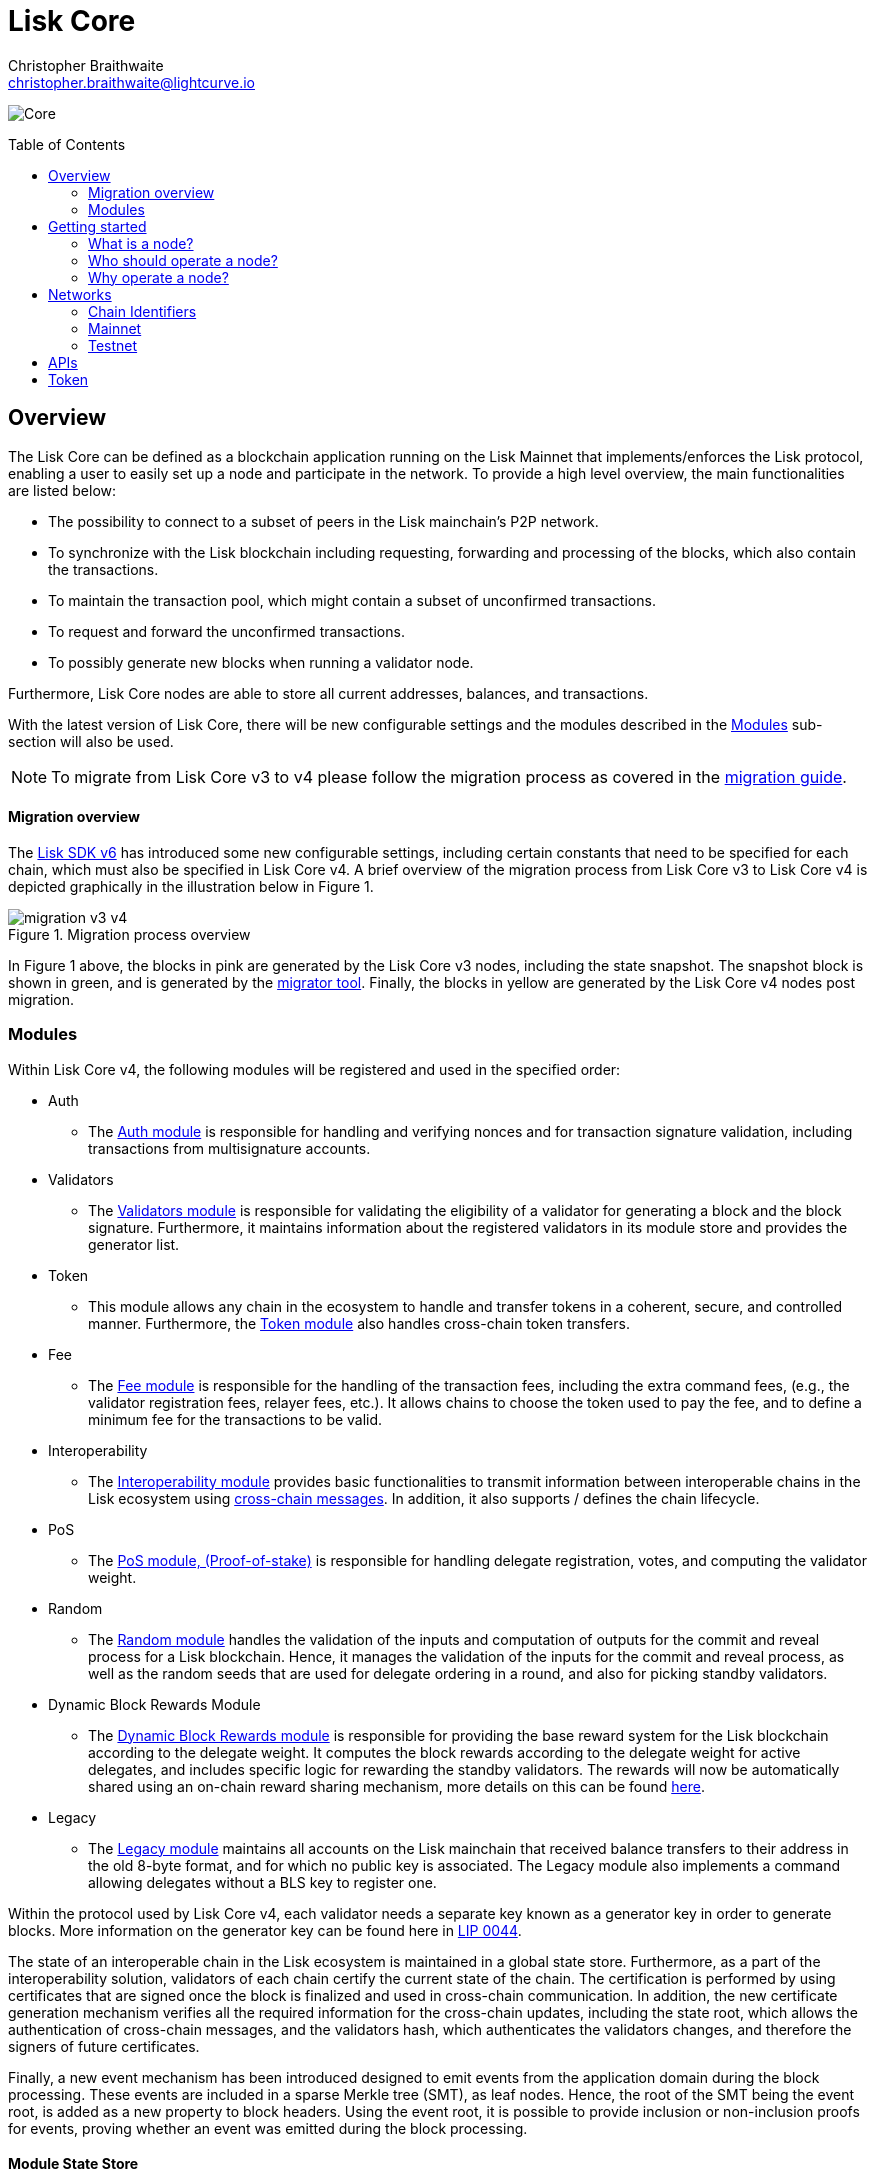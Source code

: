 = Lisk Core
Christopher Braithwaite <christopher.braithwaite@lightcurve.io>
// Settings
:description: References and guides how to setup, update and manage a Lisk Core node using Lisk Core v4.
:toc: preamble
:idprefix:
:idseparator: -
:v_sdk: v6.0.0 (beta)
:page-no-previous: true
:docs_general: ROOT::
:docs_sdk: lisk-sdk::
:imagesdir: ../assets/images

// External URLs
:url_faucet_testnet: https://testnet-faucet.lisk.com/
:url_lisk_blog_betanet5: https://lisk.com/blog/development/launch-betanet-v5
:url_lisk_desktop: https://lisk.com/wallet
:url_nodejs: https://nodejs.org
:url_postgresql: https://www.postgresql.org
:url_redis: https://redis.io
:url_semver: https://semver.org/
:url_swagger: https://swagger.io
:url_observer: https://lisk.observer/
:url_observer_testnet: https://testnet.lisk.observer/
:url_liskscan: https://liskscan.com/
:url_liskscan_testnet: https://testnet.liskscan.com/
// Project URLs
:url_config: management/configuration.adoc
:url_config_block_generation: management/forging.adoc
:url_management_accounts: management/account-management.adoc
:url_getting_started: setup/npm.adoc
:url_ref_rpc: {docs_general}api/lisk-node-rpc.adoc
:url_configure_rpc: lisk-docs::build-blockchain/configure-app.adoc#rpc
:url_sdk_plugin_httpapi: lisk-sdk::plugins/http-api-plugin.adoc
:url_migration: lisk-docs::pages/management/migration.adoc
:url_pos: lisk-docs::pages/modules/dpos-module.adoc
:url_bft: lisk-docs::pages/understand-blockchain/consensus/bft.adoc
:url_cross_chain: lisk-docs::pages/understand-blockchain/interoperability/communication.adoc
:url_lisk_migrator: management/migration.adoc#setting-up-the-lisk-migrator
:url_lisk_api: reference/api.adoc
:url_configure_rpc: {docs_sdk}/config.adoc#rpc
// Lips
:url_lip50: https://github.com/LiskHQ/lips/blob/main/proposals/lip-0050.md
:url_lip46: https://github.com/LiskHQ/lips/blob/main/proposals/lip-0046.md
:url_lip45: https://github.com/LiskHQ/lips/blob/main/proposals/lip-0045.md
:url_lip48: https://github.com/LiskHQ/lips/blob/main/proposals/lip-0048.md
:url_lip44: https://github.com/LiskHQ/lips/blob/main/proposals/lip-0044.md
:url_lip41: https://github.com/LiskHQ/lips/blob/main/proposals/lip-0041.md
:url_lip71: https://github.com/LiskHQ/lips/blob/main/proposals/lip-0071.md
:url_lip40: https://github.com/LiskHQ/lips/blob/main/proposals/lip-0040.md
:url_lip39: https://github.com/LiskHQ/lips/blob/main/proposals/lip-0039.md
:url_lip37: https://github.com/LiskHQ/lips/blob/main/proposals/lip-0037.md#chain-identifiers-1
:url_lip51: https://github.com/LiskHQ/lips/blob/main/proposals/lip-0051.md
:url_lip70: https://github.com/LiskHQ/lips/blob/main/proposals/lip-0070.md
:url_sdkv6: v6@lisk-sdk::index.adoc


image:banner_core.png[Core]

// ifeval::[{page-component-version} !== master]

// IMPORTANT: To access the latest Lisk Core version, please xref:master@{page-component-name}::{page-relative}[click here].
// endif::[]

== Overview

The Lisk Core can be defined as a blockchain application running on the Lisk Mainnet that implements/enforces the Lisk protocol, enabling a user to easily set up a node and participate in the network.
To provide a high level overview, the main functionalities are listed below:

* The possibility to connect to a subset of peers in the Lisk mainchain's P2P network.
* To synchronize with the Lisk blockchain including requesting, forwarding and processing of the blocks, which also contain the transactions.
// => Lisk Core node stores all current account balances and transactions
* To maintain the transaction pool, which might contain a subset of unconfirmed transactions.
* To request and forward the unconfirmed transactions.
* To possibly generate new blocks when running a validator node.

Furthermore, Lisk Core nodes are able to store all current addresses, balances, and transactions.

With the latest version of Lisk Core, there will be new configurable settings and the modules described in the <<Modules>> sub-section will also be used.

NOTE: To migrate from Lisk Core v3 to v4 please follow the migration process as covered in the xref:{migration}[migration guide].

==== Migration overview

The xref:{url_sdkv6}[Lisk SDK v6] has introduced some new configurable settings, including certain constants that need to be specified for each chain, which must also be specified in Lisk Core v4.
A brief overview of the migration process from Lisk Core v3 to Lisk Core v4 is depicted graphically in the illustration below in Figure 1.

.Migration process overview
image::migration-v3-v4.png[align=center]

In Figure 1 above, the blocks in pink are generated by the Lisk Core v3 nodes, including the state snapshot.
The snapshot block is shown in green, and is generated by the xref:{url_lisk_migrator}[migrator tool].
Finally, the blocks in yellow are generated by the Lisk Core v4 nodes post migration.

=== Modules

Within Lisk Core v4, the following modules will be registered and used in the specified order:

* Auth
- The {url_lip41}[Auth module^] is responsible for handling and verifying nonces and for transaction signature validation, including transactions from multisignature accounts.
* Validators
- The {url_lip44}[Validators module^] is responsible for validating the eligibility of a validator for generating a block and the block signature.
Furthermore, it maintains information about the registered validators in its module store and provides the generator list.
* Token
- This module allows any chain in the ecosystem to handle and transfer tokens in a coherent, secure, and controlled manner.
Furthermore, the {url_lip51}[Token module^] also handles cross-chain token transfers.
* Fee
- The {url_lip48}[Fee module^] is responsible for the handling of the transaction fees, including the extra command fees, (e.g., the validator registration fees, relayer fees, etc.).
It allows chains to choose the token used to pay the fee, and to define a minimum fee for the transactions to be valid.
* Interoperability
- The {url_lip45}[Interoperability module^] provides basic functionalities to transmit information between interoperable chains in the Lisk ecosystem using xref:{url_cross_chain}[cross-chain messages].
In addition, it also supports / defines the chain lifecycle.
* PoS
- The xref:{url_pos}[PoS module, (Proof-of-stake)] is responsible for handling delegate registration, votes, and computing the validator weight.
* Random
- The {url_lip46}[Random module^] handles the validation of the inputs and computation of outputs for the commit and reveal process for a Lisk blockchain.
Hence, it manages the validation of the inputs for the commit and reveal process, as well as the random seeds that are used for delegate ordering in a round, and also for picking standby validators.
// Info on Random process in LIP 0022
* Dynamic Block Rewards Module
- The {url_lip71}[Dynamic Block Rewards module^] is responsible for providing the base reward system for the Lisk blockchain according to the delegate weight.
It computes the block rewards according to the delegate weight for active delegates, and includes specific logic for rewarding the standby validators.
The rewards will now be automatically shared using an on-chain reward sharing mechanism, more details on this can be found {url_lip70}[here^].
* Legacy
- The {url_lip50}[Legacy module^] maintains all accounts on the Lisk mainchain that received balance transfers to their address in the old 8-byte format, and for which no public key is associated.
The Legacy module also implements a command allowing delegates without a BLS key to register one.

Within the protocol used by Lisk Core v4, each validator needs a separate key known as a generator key in order to generate blocks.
More information on the generator key can be found here in {url_lip44}[LIP 0044^].

The state of an interoperable chain in the Lisk ecosystem is maintained in a global state store.
// Entries of the state store are inserted in a sparse Merkle tree, the state tree.
// The whole state is thus authenticated by the tree Merkle root, the state root.
// More details can found here in {url_lip40}[LIP 0040^].
Furthermore, as a part of the interoperability solution, validators of each chain certify the current state of the chain.
The certification is performed by using certificates that are signed once the block is finalized and used in cross-chain communication.
In addition, the new certificate generation mechanism verifies all the required information for the cross-chain updates, including the state root, which allows the authentication of cross-chain messages, and the validators hash, which authenticates the validators changes, and therefore the signers of future certificates.
// Maybe need info to add in overview description of changed schemas for better user experience (changing type of most IDs to bytes, etc.).
// Also maybe need info on added events and event processing..?

Finally, a new event mechanism has been introduced designed to emit events from the application domain during the block processing.
These events are included in a sparse Merkle tree (SMT), as leaf nodes.
Hence, the root of the SMT being the event root, is added as a new property to block headers.
Using the event root, it is possible to provide inclusion or non-inclusion proofs for events, proving whether an event was emitted during the block processing.

==== Module State Store

Within the chain each module that is registered defines its own state and the possible state transitions.
The state transitions could be induced by the transactions defined within the module or the methods that can be called by other modules.

Within Lisk core v4 an updated state storage will be used. This new state architecture is now substantially different, as previously, the state of a chain was organized per account rather than per module.
For example, a user's balance would be stored together with all the other properties related to that specific user.
Alternatively, with the new state model, the balance of a user is stored in the token module state and is separated from the properties of other modules, (e.g. public keys).

The chain maintains a *global state store*, which can be determined as a collection of key-value pairs defining the state of the blockchain.
Following the modular architecture, the state store is further split into several *module stores*, namely, collections of key-value pairs that are defined within the state specific to the module.
// This is achieved by imposing a specific format for keys in the global state store.
// Hence, each key is given by the concatenation of the module store prefix, a substore prefix, and a store key.
// A module store can be defined as the collection of key-value pairs whose keys share the same module store prefix (which identifies the specific module store).

// Separating the state store into several key-value maps allows us to logically compartmentalize each module, following the same mantra behind our chain architecture, each module defines its part of the state and its own state transitions.

// - *Module State* The key-value pairs stored in the map of the module.
// For example, the user balance, and the escrow accounts are stored in the token module.
// - *Module state transactions*: The transactions defined in a module (for example, the token transfer transaction in the token module), as well as the logic executed with every block or transactions, such as the reward assigned to the generator after a block has been processed.

The state tree is the sparse Merkle tree built on top of the state store. More information on SMTs can be found here in {url_lip39}[LIP 0039^].
// Organizing the state of a blockchain in a Merkle tree allows to cryptographically authenticate the whole state with a single hash, the state root.
// The state root property is calculated at the end of the block processing as the Merkle root of the state tree and included in the block header.
// Information from the block header is then used to create a certificate and signed by the chain validators.

The illustration below in Figure 2 depicts the general structure of the state sparse Merkle tree for a Lisk blockchain using two application-specific modules.
The state root is the Merkle root, and as described above each module defines its own module store.
The keys of the leaf nodes start with the store prefixes, so that each module subtree is separated from the others. Please note, not all modules are shown in this illustration.

.State sparse Merkle tree
image::state_tree.png[align=center]

== Getting started

[[node]]
=== What is a node?

The Lisk blockchain is a decentralized network that consists of many different servers, (or nodes).
Node operators are required to set up Lisk Core on a server, and then connect it to the desired network.

There are almost 2,000 nodes around the world that are maintained by individuals, and these nodes communicate with the network.
For example, by broadcasting and receiving blocks or transactions from their peers.
In addition, Lisk Core nodes are also required to generate/add new blocks to the blockchain.

=== Who should operate a node?

If you fall under one of the following categories listed below, then it is recommended to set up your own node:

* *Exchanges* and other services that rely on a stable API interface to the network.
* *Validators* who have registered as a validator and would like to actively generate new blocks.
* *Users* who do not trust external sources and want to be in full control over their node.

=== Why operate a node?

- To have a private entry point to communicate with the network.
This is especially important when running an exchange and implementing LSK tokens.
- To create your own snapshots of the blockchain.
- To create transactions and send them to the network.
- To have the option to xref:{url_config_block_generation}[generate] new blocks, (assuming you are an active validator).
- To acquire full control in order to xref:{url_config}[configure] the node to your specific requirements.

NOTE: To learn how to set up a node, please see the xref:{url_getting_started}[NPM setup] page.

[[networks]]
== Networks

The Lisk Core can be connected to different networks.
Please be aware that there are two key accessible public networks existing which are entirely independent of each other.
These networks are covered below in this section.
//Note: ChainIDs & ports could be further updated according to Manu.

==== Chain Identifiers

The chain identifiers (synonymous to the previously known, network identifiers), are mainly used within the interoperability protocol in order to distinguish between different blockchains running in the ecosystem.
In addition, they are also used for transaction, block header, and arbitrary signatures, whereby they are able to prevent replay attacks and the re-usage of signatures.
More information on chain identifiers can be found in here in {url_lip37}[LIP 0037^].

Therefore, network identifiers (nethash), are not exposed anymore, and the network can be determined based on the `chainID`.
Chain identifiers are 4-byte values, and the first byte is set to the `CHAIN_ID_PREFIX_MAINNET` for chains running in the mainnet network, and hence to the `CHAIN_ID_PREFIX_TESTNET` for chains running in the testnet network.
The most significant byte within the `chainID` is the first byte which is used to determine the network, and the remaining 3 bytes are used to determine the chain.

.Public networks of Lisk
[cols="1h,1m",options="header"]
|===
| Network | Port (default)

| Mainnet
| `8001`

| Testnet
| `7001`


|===

// Used to identify the chains exchanging the cross-chain messages, the chainID can be seen below:

// cols="1h,1m",options="header"]
// |===
// | Network | Lisk chainID

// | Mainnet
// | 00000000
// |Testnet
// | 01000000

[cols="1h,1m,1m,1m" options="header"]
|===
| Network | Name | Type | ChainID Prefix

|Mainnet
| `CHAIN_ID_PREFIX_MAINNET`
| bytes
| 0x00

|Testnet
| `CHAIN_ID_PREFIX_TESTNET`
|bytes
| 0x01

|===

=== Mainnet

The Mainnet is where the true Lisk economy exists.
Within this network the Lisk users can transfer LSK tokens from one account to another, register accounts as delegates, and vote for other validators.

==== Mainnet blockchain explorer

* {url_observer}[^]
* {url_liskscan}[^]

=== Testnet

The Testnet is an independent replica of the Lisk Mainnet, whose main function is to test the upgrades first before they are run on the Lisk Mainnet.
Subsequently, this is where new/updated versions and fixes of the Lisk Core are tested.

To start using the Testnet, please download your free LSK Testnet from the {url_faucet_testnet}[Testnet faucet^].

To connect to the Testnet via {url_lisk_desktop}[Lisk Desktop^], simply enable the "Network Switcher" in the settings and then use it to switch the network to `Testnet`.

==== Testnet blockchain explorer

* {url_observer_testnet}[^]
* {url_liskscan_testnet}[^]

== APIs

.Available APIs for Lisk nodes
[cols="1,1,1,1,1,",options="header"]
|===

| API | Transport| Architecture | Port (default) |Comment |Reference

| RPC Endpoints
| WS
| RPC
| Depends on the network, see: <<networks>>
| To enable, xref:{url_configure_rpc}[enable RPC websockets] in the node config.
| xref:{url_ref_rpc}[]

|===

The Lisk API documentation can be found xref:{url_lisk_api}[here].

== Token

The native token for the Lisk Mainchain is the *LSK*.
Each LSK is further subdivided into 10^8^ *Beddows*.
At this time there are no other tokens supported.

// == Custom modules

// Lisk Core includes the `legacyAccount` module which contains the following transaction.

// === LSK Reclaim

// This transaction allows to access the balance that was sent to a legacy address without any associated public key.
// Legacy addresses, generated from the first eight bytes of the public key, were used in older versions of the protocol.
// This legacy address is deduced from the `senderPublicKey` of the transaction, and the amount specified in the transaction asset must correspond to the amount in the legacy account.

// image::ReclaimAsset.png[ReclaimAsset,330,147]

